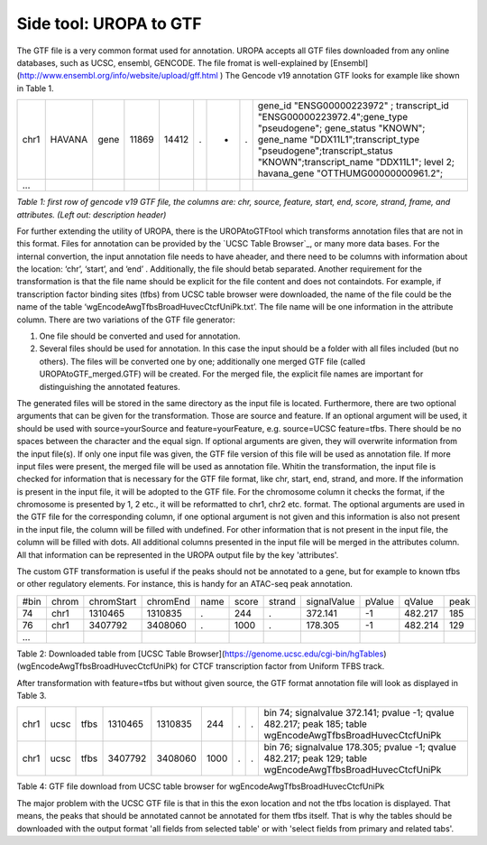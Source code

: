 Side tool: UROPA to GTF
=======================
The GTF file is a very common format used for annotation. UROPA accepts all GTF files downloaded from any online databases,              
such as UCSC, ensembl, GENCODE. The file fromat is well-explained by [Ensembl](http://www.ensembl.org/info/website/upload/gff.html )       
The Gencode v19 annotation GTF looks for example like shown in Table 1.                 

+------+--------+------+-------+-------+---+---+---+---------------------------------------------------------------------------------------------------------------------------------------------------------------------------------------------------------------------------------------------------------------+
| chr1 | HAVANA | gene | 11869 | 14412 | . | + | . | gene_id "ENSG00000223972" ; transcript_id "ENSG00000223972.4";gene_type "pseudogene"; gene_status "KNOWN"; gene_name "DDX11L1";transcript_type "pseudogene";transcript_status "KNOWN";transcript_name "DDX11L1"; level 2; havana_gene "OTTHUMG00000000961.2"; |
+------+--------+------+-------+-------+---+---+---+---------------------------------------------------------------------------------------------------------------------------------------------------------------------------------------------------------------------------------------------------------------+
| ...  |        |      |       |       |   |   |   |                                                                                                                                                                                                                                                               |
+------+--------+------+-------+-------+---+---+---+---------------------------------------------------------------------------------------------------------------------------------------------------------------------------------------------------------------------------------------------------------------+

*Table 1: first row of gencode v19 GTF file, the columns are: chr,
source, feature, start, end, score, strand, frame, and attributes. (Left
out: description header)*

For further extending the utility of UROPA, there is the UROPAtoGTFtool which transforms annotation files that are not in this format.
Files for annotation can be provided by the `UCSC Table Browser`_, or
many more data bases.
For the internal convertion, the input annotation file needs to have aheader, and there need to be columns with information about the
location: ‘chr’, ‘start’, and ‘end’ . Additionally, the file should betab separated. Another requirement for the transformation is that the
file name should be explicit for the file content and does not containdots. For example, if transcription factor binding sites (tfbs) from UCSC table browser were downloaded, the name of the file could be the
name of the table ‘wgEncodeAwgTfbsBroadHuvecCtcfUniPk.txt’. The file name will be one information in the attribute column. There are two variations of the GTF file generator:

1.	One file should be converted and used for annotation. 
2.	Several files should be used for annotation. In this case the input should be a folder with all files included (but no others).  
	The files will be converted one by one; additionally one merged GTF file (called UROPAtoGTF_merged.GTF) will be created. 
	For the merged file, the explicit file names are important for distinguishing the annotated features. 

The generated files will be stored in the same directory as the input file is located. 
Furthermore, there are two optional arguments that can be given for the transformation. Those are source and feature.     
If an optional argument will be used, it should be used with source=yourSource and feature=yourFeature, e.g. source=UCSC feature=tfbs.    
There should be no spaces between the character and the equal sign. If optional arguments are given, they will overwrite information from the input file(s).
If only one input file was given, the GTF file version of this file will be used as annotation file.        
If more input files were present, the merged file will be used as annotation file. 
Whitin the transformation, the input file is checked for information that is necessary for the GTF file format, like chr, start, end, strand, and more.      
If the information is present in the input file, it will be adopted to the GTF file.             
For the chromosome column it checks the format, if the chromosome is presented by 1, 2 etc., it will be reformatted to chr1, chr2 etc. format.          
The optional arguments are used in the GTF file for the corresponding column, if one optional argument is not given and this information is also not present in the input file,       
the column will be filled with undefined. For other information that is not present in the input file, the column will be filled with dots.          
All additional columns presented in the input file will be merged in the attributes column.  All that information can be represented in the UROPA output file by the key 'attributes'. 

The custom GTF transformation is useful if the peaks should not be annotated to a gene, but for example to known tfbs or other regulatory elements.            
For instance, this is handy for an ATAC-seq peak annotation.  

+------+-------+------------+----------+------+-------+--------+-------------+--------+---------+------+
| #bin | chrom | chromStart | chromEnd | name | score | strand | signalValue | pValue | qValue  | peak |
+------+-------+------------+----------+------+-------+--------+-------------+--------+---------+------+
| 74   | chr1  | 1310465    | 1310835  | .    | 244   | .      | 372.141     | -1     | 482.217 | 185  |
+------+-------+------------+----------+------+-------+--------+-------------+--------+---------+------+
| 76   | chr1  | 3407792    | 3408060  | .    | 1000  | .      | 178.305     | -1     | 482.214 | 129  |
+------+-------+------------+----------+------+-------+--------+-------------+--------+---------+------+
| ...  |       |            |          |      |       |        |             |        |         |      |
+------+-------+------------+----------+------+-------+--------+-------------+--------+---------+------+

Table 2: Downloaded table from [UCSC Table Browser](https://genome.ucsc.edu/cgi-bin/hgTables) (wgEncodeAwgTfbsBroadHuvecCtcfUniPk) for CTCF transcription factor from Uniform TFBS track.

After transformation with feature=tfbs but without given source, the GTF format annotation file will look as displayed in Table 3.  

+------+------+------+---------+---------+------+---+---+------------------------------------------------------------------------------------------------------------+
| chr1 | ucsc | tfbs | 1310465 | 1310835 | 244  | . | . | bin 74; signalvalue 372.141; pvalue -1; qvalue 482.217; peak 185; table wgEncodeAwgTfbsBroadHuvecCtcfUniPk |
+------+------+------+---------+---------+------+---+---+------------------------------------------------------------------------------------------------------------+
| chr1 | ucsc | tfbs | 3407792 | 3408060 | 1000 | . | . | bin 76; signalvalue 178.305; pvalue -1; qvalue 482.217; peak 129; table wgEncodeAwgTfbsBroadHuvecCtcfUniPk |
+------+------+------+---------+---------+------+---+---+------------------------------------------------------------------------------------------------------------+

Table 4: GTF file download from UCSC table browser for wgEncodeAwgTfbsBroadHuvecCtcfUniPk

The major problem with the UCSC GTF file is that in this the exon location and not the tfbs location is displayed.         
That means, the peaks that should be annotated cannot be annotated for them tfbs itself. That is why the tables should be downloaded with the output format      
'all fields from selected table' or with 'select fields from primary and related tabs'. 

